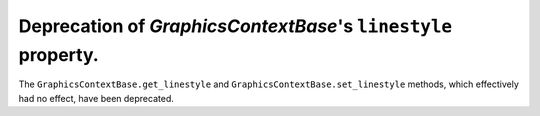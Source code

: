 Deprecation of `GraphicsContextBase`\'s ``linestyle`` property.
```````````````````````````````````````````````````````````````

The ``GraphicsContextBase.get_linestyle`` and
``GraphicsContextBase.set_linestyle`` methods, which effectively had no effect,
have been deprecated.
